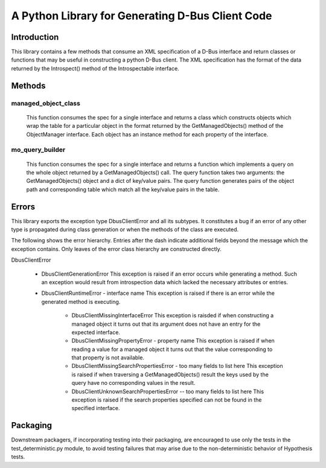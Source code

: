 A Python Library for Generating D-Bus Client Code
=================================================

Introduction
------------
This library contains a few methods that consume an XML specification of
a D-Bus interface and return classes or functions that may be useful in
constructing a python D-Bus client. The XML specification has the
format of the data returned by the Introspect() method of the Introspectable
interface.

Methods
-------

managed_object_class
^^^^^^^^^^^^^^^^^^^^
  This function consumes the spec for a single interface and returns a class
  which constructs objects which wrap the table for a particular object in the
  format returned by the GetManagedObjects() method of the ObjectManager
  interface. Each object has an instance method for each property of the
  interface.

mo_query_builder
^^^^^^^^^^^^^^^^^
  This function consumes the spec for a single interface and returns a function
  which implements a query on the whole object returned by a GetManagedObjects()
  call. The query function takes two arguments: the GetManagedObjects() object
  and a dict of key/value pairs. The query function generates pairs of the
  object path and corresponding table which match all the key/value pairs in
  the table.


Errors
------
This library exports the exception type  DbusClientError and all its subtypes.
It constitutes a bug if an error of any other type is propagated during class
generation or when the methods of the class are executed.

The following shows the error hierarchy. Entries after the dash indicate
additional fields beyond the message which the exception contains. Only leaves
of the error class hierarchy are constructed directly.


DbusClientError

    * DbusClientGenerationError
      This exception is raised if an error occurs while generating a method.
      Such an exception would result from introspection data which lacked the
      necessary attributes or entries.

    * DbusClientRuntimeError - interface name
      This exception is raised if there is an error while the generated method
      is executing.

        - DbusClientMissingInterfaceError
          This exception is raisded if when constructing a managed object it
          turns out that its argument does not have an entry for the
          expected interface.

        - DbusClientMissingPropertyError - property name
          This exception is raised if when reading a value for a managed
          object it turns out that the value corresponding to that property
          is not available.

        - DbusClientMissingSearchPropertiesError - too many fields to list here
          This exception is raised if when traversing a GetManagedObjects()
          result the keys used by the query have no corresponding values in the
          result.

        - DbusClientUnknownSearchPropertiesError -- too many fields to list here
          This exception is raised if the search properties specified can not
          be found in the specified interface.


Packaging
---------
Downstream packagers, if incorporating testing into their packaging, are
encouraged to use only the tests in the test_deterministic.py module, to
avoid testing failures that may arise due to the non-deterministic behavior
of Hypothesis tests.
